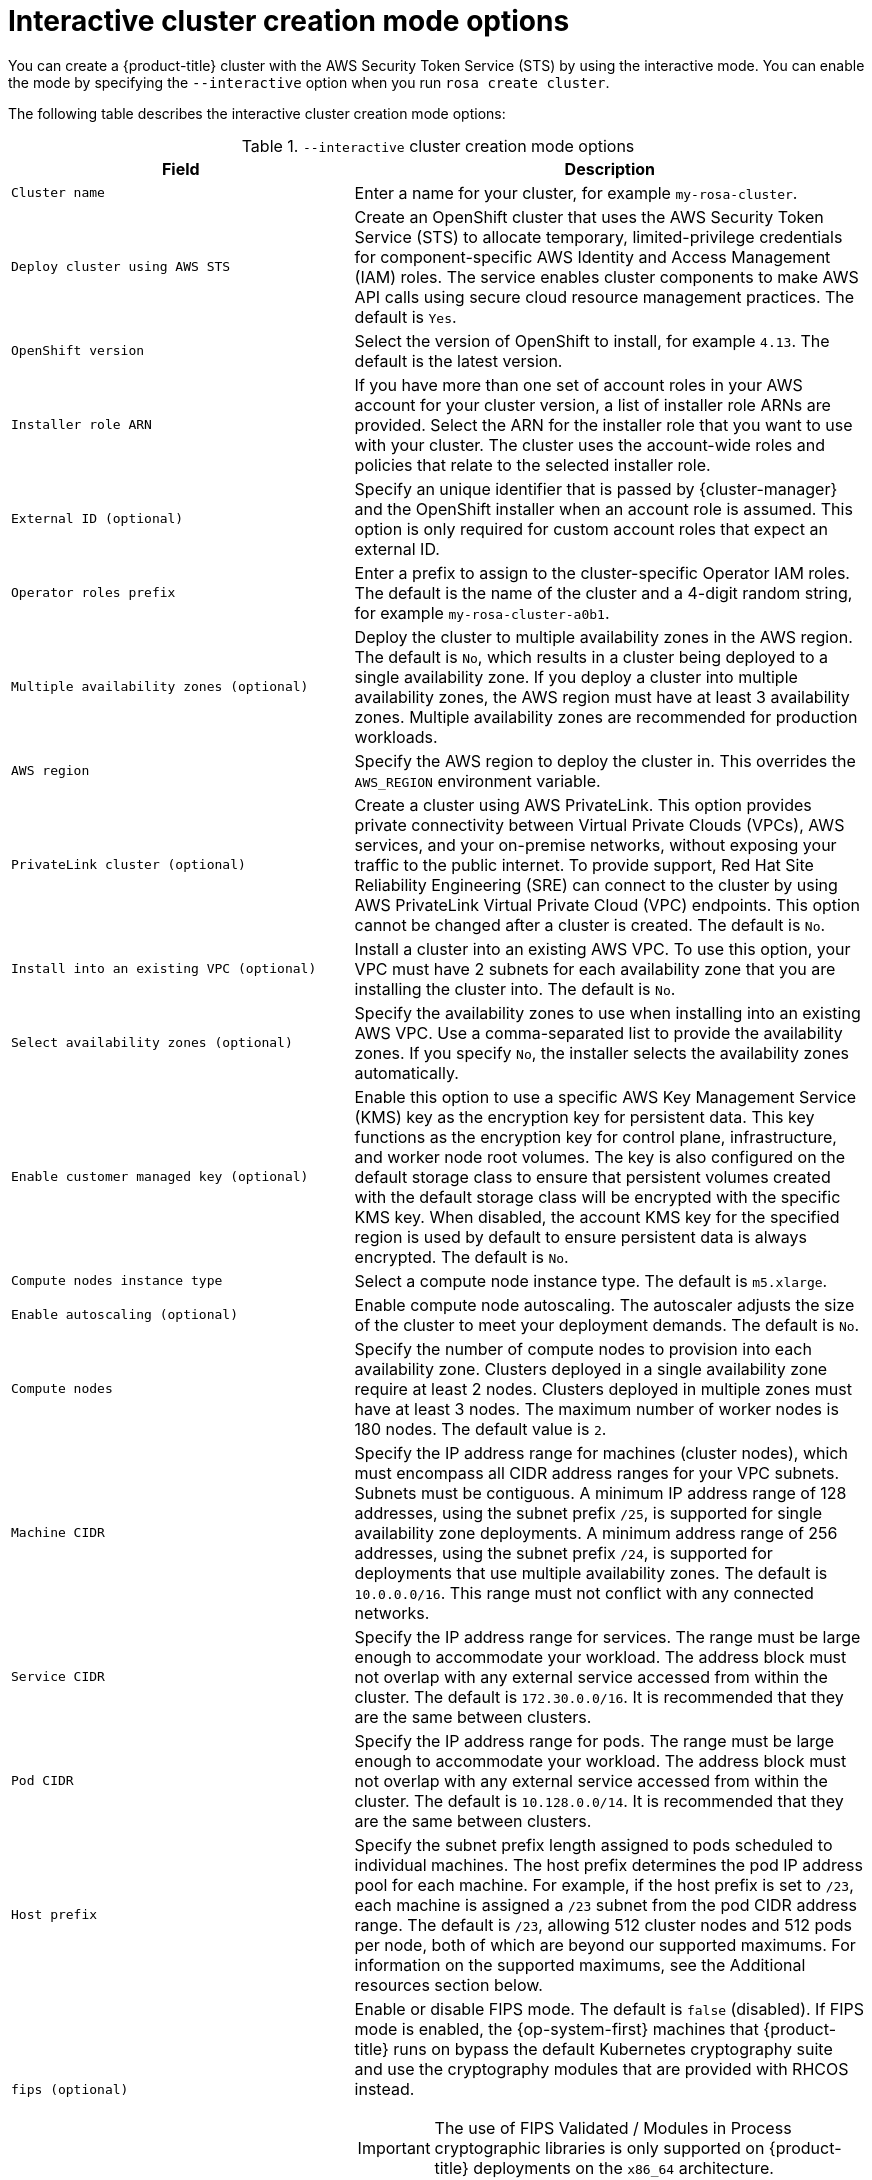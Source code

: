 // Module included in the following assemblies:
//
// * rosa_install_access_delete_clusters/rosa-sts-interactive-mode-reference.adoc

:_content-type: REFERENCE
[id="rosa-sts-interactive-cluster-creation-mode-options_{context}"]
= Interactive cluster creation mode options

You can create a {product-title} cluster with the AWS Security Token Service (STS) by using the interactive mode. You can enable the mode by specifying the `--interactive` option when you run `rosa create cluster`.

The following table describes the interactive cluster creation mode options:

.`--interactive` cluster creation mode options
[cols=".^2,.^3a",options="header"]
|===

|Field|Description

|`Cluster name`
|Enter a name for your cluster, for example `my-rosa-cluster`.

|`Deploy cluster using AWS STS`
|Create an OpenShift cluster that uses the AWS Security Token Service (STS) to allocate temporary, limited-privilege credentials for component-specific AWS Identity and Access Management (IAM) roles. The service enables cluster components to make AWS API calls using secure cloud resource management practices. The default is `Yes`.

|`OpenShift version`
|Select the version of OpenShift to install, for example `4.13`. The default is the latest version.

|`Installer role ARN`
|If you have more than one set of account roles in your AWS account for your cluster version, a list of installer role ARNs are provided. Select the ARN for the installer role that you want to use with your cluster. The cluster uses the account-wide roles and policies that relate to the selected installer role.

|`External ID (optional)`
|Specify an unique identifier that is passed by {cluster-manager} and the OpenShift installer when an account role is assumed. This option is only required for custom account roles that expect an external ID.

|`Operator roles prefix`
|Enter a prefix to assign to the cluster-specific Operator IAM roles. The default is the name of the cluster and a 4-digit random string, for example `my-rosa-cluster-a0b1`.

|`Multiple availability zones (optional)`
|Deploy the cluster to multiple availability zones in the AWS region. The default is `No`, which results in a cluster being deployed to a single availability zone. If you deploy a cluster into multiple availability zones, the AWS region must have at least 3 availability zones. Multiple availability zones are recommended for production workloads.

|`AWS region`
|Specify the AWS region to deploy the cluster in. This overrides the `AWS_REGION` environment variable.

|`PrivateLink cluster (optional)`
|Create a cluster using AWS PrivateLink. This option provides private connectivity between Virtual Private Clouds (VPCs), AWS services, and your on-premise networks, without exposing your traffic to the public internet. To provide support, Red Hat Site Reliability Engineering (SRE) can connect to the cluster by using AWS PrivateLink Virtual Private Cloud (VPC) endpoints. This option cannot be changed after a cluster is created. The default is `No`.

|`Install into an existing VPC (optional)`
|Install a cluster into an existing AWS VPC. To use this option, your VPC must have 2 subnets for each availability zone that you are installing the cluster into. The default is `No`.

|`Select availability zones (optional)`
|Specify the availability zones to use when installing into an existing AWS VPC. Use a comma-separated list to provide the availability zones. If you specify `No`, the installer selects the availability zones automatically.

|`Enable customer managed key (optional)`
|Enable this option to use a specific AWS Key Management Service (KMS) key as the encryption key for persistent data. This key functions as the encryption key for control plane, infrastructure, and worker node root volumes. The key is also configured on the default storage class to ensure that persistent volumes created with the default storage class will be encrypted with the specific KMS key. When disabled, the account KMS key for the specified region is used by default to ensure persistent data is always encrypted. The default is `No`.

|`Compute nodes instance type`
|Select a compute node instance type. The default is `m5.xlarge`.

|`Enable autoscaling (optional)`
|Enable compute node autoscaling. The autoscaler adjusts the size of the cluster to meet your deployment demands. The default is `No`.

|`Compute nodes`
|Specify the number of compute nodes to provision into each availability zone. Clusters deployed in a single availability zone require at least 2 nodes. Clusters deployed in multiple zones must have at least 3 nodes. The maximum number of worker nodes is 180 nodes. The default value is `2`.

|`Machine CIDR`
|Specify the IP address range for machines (cluster nodes), which must encompass all CIDR address ranges for your VPC subnets. Subnets must be contiguous. A minimum IP address range of 128 addresses, using the subnet prefix `/25`, is supported for single availability zone deployments. A minimum address range of 256 addresses, using the subnet prefix `/24`, is supported for deployments that use multiple availability zones. The default is `10.0.0.0/16`. This range must not conflict with any connected networks.

|`Service CIDR`
|Specify the IP address range for services. The range must be large enough to accommodate your workload. The address block must not overlap with any external service accessed from within the cluster. The default is `172.30.0.0/16`. It is recommended that they are the same between clusters.

|`Pod CIDR`
|Specify the IP address range for pods. The range must be large enough to accommodate your workload. The address block must not overlap with any external service accessed from within the cluster. The default is `10.128.0.0/14`. It is recommended that they are the same between clusters.

|`Host prefix`
|Specify the subnet prefix length assigned to pods scheduled to individual machines. The host prefix determines the pod IP address pool for each machine. For example, if the host prefix is set to `/23`, each machine is assigned a `/23` subnet from the pod CIDR address range. The default is `/23`, allowing 512 cluster nodes and 512 pods per node, both of which are beyond our supported maximums. For information on the supported maximums, see the Additional resources section below.

|`fips (optional)`
|Enable or disable FIPS mode. The default is `false` (disabled). If FIPS mode is enabled, the {op-system-first} machines that {product-title} runs on bypass the default Kubernetes cryptography suite and use the cryptography modules that are provided with RHCOS instead.
[IMPORTANT]
====
The use of FIPS Validated / Modules in Process cryptographic libraries is only supported on {product-title} deployments on the `x86_64` architecture.
====

|`Encrypt etcd data (optional)`
|In {product-title}, the control plane storage is encrypted at rest by default and this includes encryption of the etcd volumes. You can additionally enable the `Encrypt etcd data` option to encrypt the key values for some resources in etcd, but not the keys.

[IMPORTANT]
====
By enabling etcd encryption for the key values in etcd, you will incur a performance overhead of approximately 20%. The overhead is a result of introducing this second layer of encryption, in addition to the default control plane storage encryption that encrypts the etcd volumes. Red Hat recommends that you enable etcd encryption only if you specifically require it for your use case.
====

|`Disable workload monitoring (optional)`
|Disable monitoring for user-defined projects. Monitoring for user-defined projects is enabled by default.

|===
